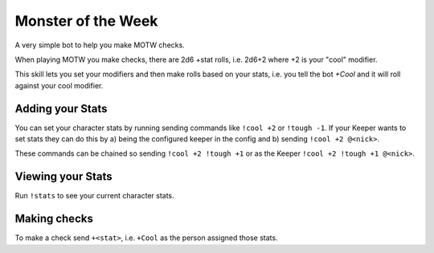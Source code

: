 Monster of the Week
===================

A very simple bot to help you make MOTW checks.

When playing MOTW you make checks, there are 2d6 +stat rolls, i.e. 2d6+2 where
+2 is your "cool" modifier.

This skill lets you set your modifiers and then make rolls based on your stats,
i.e. you tell the bot `+Cool` and it will roll against your cool modifier.


Adding your Stats
-----------------

You can set your character stats by running sending commands like ``!cool +2`` or
``!tough -1``.
If your Keeper wants to set stats they can do this by a) being the configured
keeper in the config and b) sending ``!cool +2 @<nick>``.

These commands can be chained so sending ``!cool +2 !tough +1`` or as the
Keeper ``!cool +2 !tough +1 @<nick>``.


Viewing your Stats
------------------

Run ``!stats`` to see your current character stats.


Making checks
-------------

To make a check send ``+<stat>``, i.e. ``+Cool`` as the person assigned those
stats.
